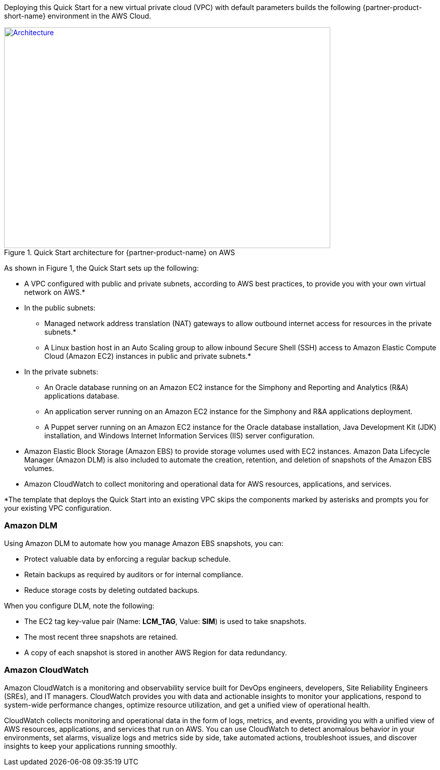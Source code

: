 Deploying this Quick Start for a new virtual private cloud (VPC) with
default parameters builds the following {partner-product-short-name} environment in the
AWS Cloud.

// Replace this example diagram with your own. Send us your source PowerPoint file. Be sure to follow our guidelines here : http://(we should include these points on our contributors giude)
[#architecture1]
.Quick Start architecture for {partner-product-name} on AWS
[link=images/architecture_diagram.png]
image::../images/skillnet-simphony-architecture-diagram.png[Architecture,width=648,height=439]

As shown in Figure 1, the Quick Start sets up the following:

* A VPC configured with public and private subnets, according to AWS best practices, to provide you with your own virtual network on AWS.*
* In the public subnets:
** Managed network address translation (NAT) gateways to allow outbound internet access for resources in the private subnets.*
** A Linux bastion host in an Auto Scaling group to allow inbound Secure Shell (SSH) access to Amazon Elastic Compute Cloud (Amazon EC2) instances in public and private subnets.*
* In the private subnets:
// Add bullet points for any additional components that are included in the deployment. Make sure that the additional components are also represented in the architecture diagram.
** An Oracle database running on an Amazon EC2 instance for the Simphony and Reporting and Analytics (R&A) applications database.
** An application server running on an Amazon EC2 instance for the Simphony and R&A applications deployment.
** A Puppet server running on an Amazon EC2 instance for the Oracle database installation, Java Development Kit (JDK) installation, and Windows Internet Information Services (IIS) server configuration.
* Amazon Elastic Block Storage (Amazon EBS) to provide storage volumes used with EC2 instances. Amazon Data Lifecycle Manager (Amazon DLM) is also included to automate the creation, retention, and deletion of snapshots of the Amazon EBS volumes. 
* Amazon CloudWatch to collect monitoring and operational data for AWS resources, applications, and services. 

[.small]#*The template that deploys the Quick Start into an existing VPC skips the components marked by asterisks and prompts you for your existing VPC configuration.# 

=== Amazon DLM
Using Amazon DLM to automate how you manage Amazon EBS snapshots, you can:

* Protect valuable data by enforcing a regular backup schedule.
* Retain backups as required by auditors or for internal compliance.
* Reduce storage costs by deleting outdated backups. 

When you configure DLM, note the following: 

* The EC2 tag key-value pair (Name: *LCM_TAG*, Value: *SIM*) is used to take snapshots.
* The most recent three snapshots are retained. 
* A copy of each snapshot is stored in another AWS Region for data redundancy.

=== Amazon CloudWatch
Amazon CloudWatch is a monitoring and observability service built for DevOps engineers, developers, Site Reliability Engineers (SREs), and IT managers. CloudWatch provides you with data and actionable insights to monitor your applications, respond to system-wide performance changes, optimize resource utilization, and get a unified view of operational health. 

CloudWatch collects monitoring and operational data in the form of logs, metrics, and events, providing you with a unified view of AWS resources, applications, and services that run on AWS. You can use CloudWatch to detect anomalous behavior in your environments, set alarms, visualize logs and metrics side by side, take automated actions, troubleshoot issues, and discover insights to keep your applications running smoothly. 
